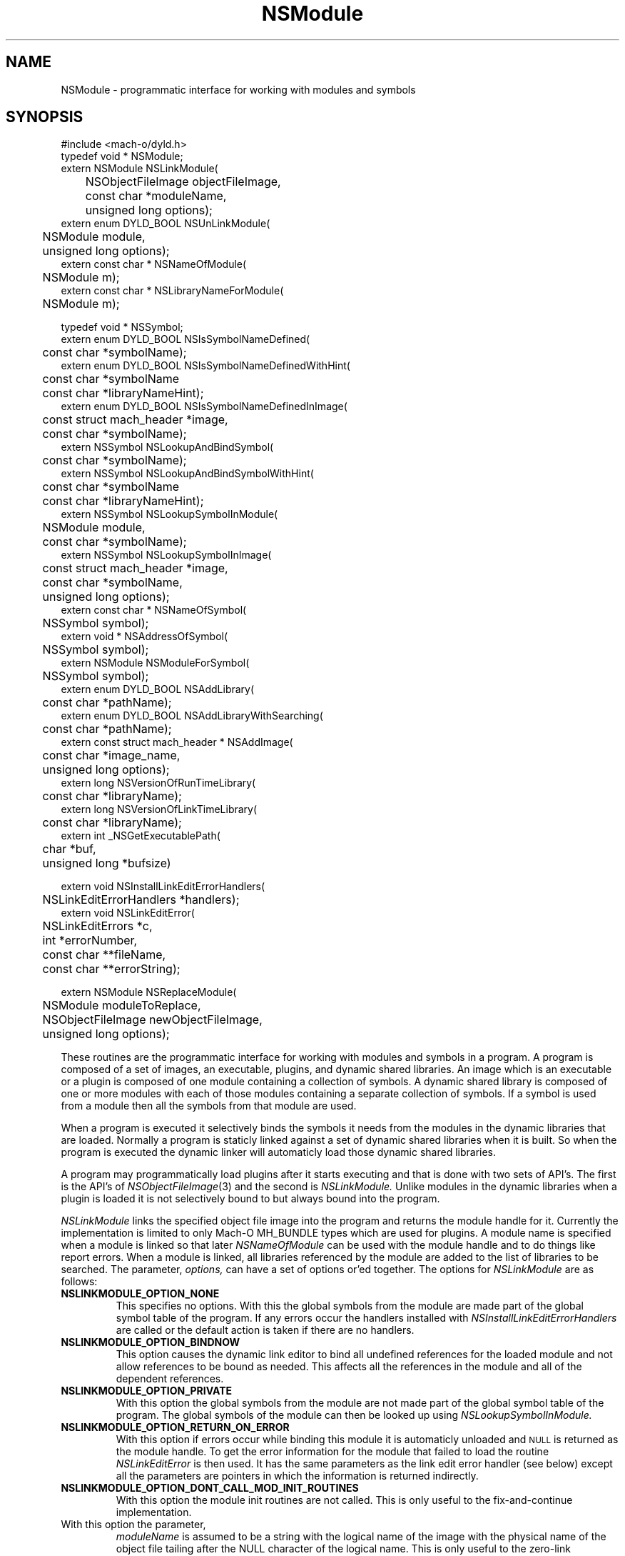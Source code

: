 .TH NSModule 3 "March 10, 2001" "Apple Computer, Inc."
.SH NAME
NSModule \- programmatic interface for working with modules and symbols
.SH SYNOPSIS
.nf
.PP
#include <mach-o/dyld.h>
.sp .5
typedef void * NSModule;
.sp .5
extern NSModule NSLinkModule(
	NSObjectFileImage objectFileImage, 
	const char *moduleName,
	unsigned long options);
.sp .5
extern enum DYLD_BOOL NSUnLinkModule(
	NSModule module, 
	unsigned long options);
.sp .5
extern const char * NSNameOfModule(
	NSModule m); 
.sp .5
extern const char * NSLibraryNameForModule(
	NSModule m);
.sp 2
typedef void * NSSymbol;
.sp .5
extern enum DYLD_BOOL NSIsSymbolNameDefined(
	const char *symbolName);
.sp .5
extern enum DYLD_BOOL NSIsSymbolNameDefinedWithHint(
	const char *symbolName
	const char *libraryNameHint);
.sp .5 
extern enum DYLD_BOOL NSIsSymbolNameDefinedInImage(
	const struct mach_header *image,
	const char *symbolName);
.sp .5
extern NSSymbol NSLookupAndBindSymbol(
	const char *symbolName);
.sp .5
extern NSSymbol NSLookupAndBindSymbolWithHint(
	const char *symbolName
	const char *libraryNameHint);
.sp .5
extern NSSymbol NSLookupSymbolInModule(
	NSModule module,
	const char *symbolName);
.sp .5
extern NSSymbol NSLookupSymbolInImage(
	const struct mach_header *image,
	const char *symbolName,
	unsigned long options);
.sp .5
extern const char * NSNameOfSymbol(
	NSSymbol symbol);
.sp .5
extern void * NSAddressOfSymbol(
	NSSymbol symbol);
.sp .5
extern NSModule NSModuleForSymbol(
	NSSymbol symbol);
.sp .5
extern enum DYLD_BOOL NSAddLibrary(
	const char *pathName);
.sp .5
extern enum DYLD_BOOL NSAddLibraryWithSearching(
	const char *pathName);
.sp .5
extern const struct mach_header * NSAddImage(
	const char *image_name,
	unsigned long options);
.sp .5
extern long NSVersionOfRunTimeLibrary(
	const char *libraryName);
.sp .5
extern long NSVersionOfLinkTimeLibrary(
	const char *libraryName);
.sp .5
extern int _NSGetExecutablePath(
	char *buf,
	unsigned long *bufsize)
.sp 2
extern void NSInstallLinkEditErrorHandlers(
	NSLinkEditErrorHandlers *handlers);
.sp .5
extern void NSLinkEditError(
	NSLinkEditErrors *c,
	int *errorNumber, 
	const char **fileName,
	const char **errorString);
.if
.SH "FUTURE SYNOPSIS"
.nf
.PP
extern NSModule NSReplaceModule(
	NSModule moduleToReplace,
	NSObjectFileImage newObjectFileImage, 
	unsigned long options);
.fi
.PP
These routines are the programmatic interface for working with modules and
symbols in a program.  A program is composed of a set of images, an executable,
plugins, and dynamic shared libraries.  An image which is an executable or a
plugin is composed of one module containing a collection of symbols.  A dynamic
shared library is composed of one or more modules with each of those modules
containing a separate collection of symbols.  If a symbol is used from a module
then all the symbols from that module are used.
.PP
When a program is executed it selectively binds the symbols it needs from the
modules in the dynamic libraries that are loaded.  Normally a program is
staticly linked against a set of dynamic shared libraries when it is built.
So when the program is executed the dynamic linker will automaticly load those
dynamic shared libraries.
.PP
A program may programmatically load plugins after it starts executing and that
is done with two sets of API's.  The first is the API's of
.IR NSObjectFileImage (3)
and the second is
.I NSLinkModule.
Unlike modules in the dynamic libraries when a plugin is loaded it is not
selectively bound to but always bound into the program.
.PP
.I NSLinkModule
links the specified object file image into the program and returns the module
handle for it.
Currently the implementation is limited to only Mach-O MH_BUNDLE types which
are used for plugins.
A module name is specified when a module is linked so that later
.I NSNameOfModule
can be used with the module handle and to do things like report errors.
When a module is linked, all libraries referenced by the module are added to
the list of libraries to be searched.
The parameter,
.I options,
can have a set of options or'ed together.  The options for
.I NSLinkModule
are as follows:
.TP
.B NSLINKMODULE_OPTION_NONE
This specifies no options.  With this the global symbols from the module are
made part of the global symbol table of the program.  If any errors occur the
handlers installed with
.I NSInstallLinkEditErrorHandlers
are called or the default action is taken if there are no handlers.
.TP
.B NSLINKMODULE_OPTION_BINDNOW
This option causes the dynamic link editor to bind all undefined references for
the loaded module and not allow references to be bound as needed.  This affects
all the references in the module and all of the dependent references.
.TP
.B NSLINKMODULE_OPTION_PRIVATE
With this option the global symbols from the module are not made part of
the global symbol table of the program.  The global symbols of the
module can then be looked up using
.I NSLookupSymbolInModule.
.TP
.B NSLINKMODULE_OPTION_RETURN_ON_ERROR
With this option if errors occur while binding this module it is automaticly
unloaded and
.SM NULL
is returned as the module handle.  To get the error information for the module
that failed to load the routine
.I NSLinkEditError
is then used.  It has the same parameters as the link edit error handler (see
below) except all the parameters are pointers in which the information is
returned indirectly.
.TP
.B NSLINKMODULE_OPTION_DONT_CALL_MOD_INIT_ROUTINES
With this option the module init routines are not called.  This is only useful
to the fix-and-continue implementation.
.TP NSLINKMODULE_OPTION_TRAILING_PHYS_NAME
With this option the parameter,
.I moduleName
is assumed to be a string with the logical name of the image with the physical
name of the object file tailing after the NULL character of the logical name.
This is only useful to the zero-link implementation.
.PP
.I NSUnLinkModule
unlinks the specified module handle from the program.  Currently the 
implementation is limited to only allow modules linked with
.I NSLinkModule
to be unlinked.  The parameter,
.I options,
can have a set of options or'ed together.  The options for
.I NSUnLinkModule
are as follows:
.TP
.B NSUNLINKMODULE_OPTION_NONE
This specifies no options.  With this the module is unlinked from the program
and the memory for the module is deallocated.  If any errors occur the
handlers installed with
.I NSInstallLinkEditErrorHandlers
are called or the default action is taken if there are no handlers.
.TP
.B NSUNLINKMODULE_OPTION_KEEP_MEMORY_MAPPED
With this option the memory for the module is not deallocated allowing pointers
into the module to still be valid.
.TP
.B NSUNLINKMODULE_OPTION_RESET_LAZY_REFERENCES
With this option any lazy references (direct function calls) to symbols defined
in the module are reset to be bound on first call again and not cause any
undefined symbol errors.  Currently this is only implemented for the PowerPC
architecture.
.PP
.I NSNameOfModule
is passed a module handle and returns the name of the module.  If the module
handle is invalid
.SM NULL
is returned.
.PP
.I NSLibraryNameForModule
is passed a module handle and returns the name of the library the module is in
if any.  If the module handle is for a module that is not in a library (in the
executable or a plugin) or the module handle is invalid
.SM NULL
is returned.
.PP
.I NSIsSymbolNameDefined
is passed a global symbol name (global 'C' symbols names are preceded with an
underbar '\_') and returns
.SM TRUE
or
.SM FALSE
based on if the symbol is defined in the program's global symbol table.
If the symbol is not defined no error occurs.
.PP
.I NSIsSymbolNameDefinedWithHint
is the same as
.I NSIsSymbolNameDefined
but the
.I libraryNameHint
parameter provides a hint as to where to start the lookup in a prebound
program.  The
.I libraryNameHint
parameter is matched up with the actual library install names with
.IR strstr (3).
.PP
.I NSIsSymbolNameDefinedInImage
is passed a pointer to the mach_header of a mach_header structure of a
dynamic library being used by the program and a symbol name.  This returns
.SM TRUE
or FALSE
based on if the symbol is defined in the specified image or one of the image's
sub-frameworks or sub-umbrellas.
If the program was built with the
.IR ld (1)
.B \-force_flat_namespace
flag or executed with the environment variable
.SM DYLD_FORCE_FLAT_NAMESPACE
set and the pointer to a mach_header structure is not of a bundle loaded with
the 
.B NSLINKMODULE_OPTION_PRIVATE
option of
.IR NSLinkModule (3)
then the pointer to a mach_header is ignored and the symbol is looked up in
all the images using the first definition if found.
.PP
The image handle parameter for
.I NSLookupSymbolInImage
and
.I NSIsSymbolNameDefinedInImage
is a pointer to a read-only mach header structure of a dynamic library being
used by the program.  Besides the
.IR NSAddImage (3)
routine the pointer to a mach header can also be obtained by using a link editor
defined symbol as in <mach-o/ldsym.h> and described on the
.IR ld (1)
man page.
Also the
.IR dyld (3)
routine
.IR _dyld_get_image_header (3)
and the mach_header pointer arguments to the call back routines called from 
.IR _dyld_register_func_for_add_image (3)
routines can also be used.
.PP
.I NSLookupAndBindSymbol
is passed a global symbol name and looks up and binds the symbol into the
program.
It returns an NSSymbol for the symbol.  If any errors occur the handlers
installed with
.I NSInstallLinkEditErrorHandlers
are called or the default action is taken if there are no handlers.
.PP
.I NSLookupAndBindSymbolWithHint
is the same as
.I NSLookupAndBindSymbol
but the
.I libraryNameHint
parameter provides a hint as to where to start the lookup in a prebound
program.  The
.I libraryNameHint
parameter is matched up with the actual library install names with
.IR strstr (3).
.PP
.I NSLookupSymbolInModule
is passed a symbol name and a module handle and looks up the symbol in that
module.  Currently this is only implemented for module handles returned with
.I NSLinkModule.
If the symbol is found an NSSymbol for the symbol is returned otherwise
.SM NULL
is returned and no error occurs.
.PP
.I NSLookupSymbolInImage
is passed a pointer to a mach_header structure of a dynamic library being used
by the program and a symbol name.  It returns an NSSymbol for the symbol for
defined in the specified image or the image's sub-frameworks or sub-umbrellas.
If the program was built with the
.IR ld (1)
.B \-force_flat_namespace
flag or executed with the environment variable
.SM DYLD_FORCE_FLAT_NAMESPACE
set and the pointer to a mach_header structure is not of a bundle loaded with
the 
.B NSLINKMODULE_OPTION_PRIVATE
option of
.IR NSLinkModule (3)
then the pointer to a mach_header is ignored and the symbol is looked up in
all the images using the first definition found.
If the option
.SM NSLOOKUPSYMBOLINIMAGE_OPTION_RETURN_ON_ERROR
is not used if any errors occur the handlers installed with
.I NSInstallLinkEditErrorHandlers
are called or the default action is taken if there are no handlers.
The options of
.I NSLookupSymbolInImage
are as follows:
.TP
.B NSLOOKUPSYMBOLINIMAGE_OPTION_BIND
Just bind the non-lazy symbols of module that defines the
.I symbolName
and let all lazy symbols in the module be bound on first call.  This should be
used in the normal case for a trusted module expected to bind without any errors
like a module in a system supplied library.
.TP
.B NSLOOKUPSYMBOLINIMAGE_OPTION_BIND_NOW
Bind all the non-lazy and lazy symbols of module that defines the
.I symbolName
and let all dependent symbols in the needed libraries be bound as needed.  This
would be used for a module that might not be expected bind without errors but
links against only system supplied libraries which are expected to bind without
any errors.
.TP
.B NSLOOKUPSYMBOLINIMAGE_OPTION_BIND_FULLY
Bind all the symbols of the module that defines the
.I symbolName
and all the dependent symbols of all needed libraries.  This should only be
used for things like signal handlers and linkedit error handlers that can't
bind other symbols when executing to handle the signal or error.
.TP
.B NSLOOKUPSYMBOLINIMAGE_OPTION_RETURN_ON_ERROR
With this option if errors occur while binding the module that defines the
.I symbolName
then the module is automaticly unloaded and
.SM NULL
is returned as the NSSymbol.  To get the error information for why the module
that failed to bind the routine
.I NSLinkEditError
is then used.  It has the same parameters as the link edit error handler (see
below) except all the parameters are pointers in which the information is
returned indirectly.
.PP
.I NSNameOfSymbol
is passed an NSSymbol and returns the name of the symbol.
.PP
.I NSAddressOfSymbol
is passed an NSSymbol and returns the address of the symbol.
.PP
.I NSModuleForSymbol
is passed an NSSymbol and returns the NSModule that symbol is defined in.
.PP
.I NSAddLibrary
is passed the file name of a dynamic shared library to be added to the search
list.  If it is successful it returns
.SM TRUE
else it returns
.SM FALSE.
.PP
.I NSAddLibraryWithSearching
is passed the file name of a dynamic shared library to be added to the search
list the file name passed will be effected by the various
.SM DYLD
environment variables as if this library were linked into the program.  If it
is successful it returns
.SM TRUE
else it returns
.SM FALSE.
.PP
.I NSAddImage
is passed the file name of a dynamic shared library to be added to the search
list of the program if not already loaded.  It returns a pointer to the
mach_header structure of the dynamic library being used by the program.
For best performance of this routine if the library is expected to be already
loaded by the program the
.I image_name
should be a full path name and the same as the name recorded by the program.
If it is a symlink then an
.IR open (2)
and an
.IR fstat (2)
are needed to determine it is the same file as one already loaded.
.PP
If the dynamic shared library has not already been loaded it along with all the
needed dependent libraries are loaded.  With the options parameter
.SM NSADDIMAGE_OPTION_NONE
then any error in loading will cause the linkEdit error handler set by
.IR NSInstallLinkEditErrorHandlers (3)
to be called or the default action of printing the error and exiting to be
taken.  The other options of
.I NSAddImage
are as follows:
.TP
.B NSADDIMAGE_OPTION_RETURN_ON_ERROR
With this option if errors occur while loading this library it is automatically
unloaded and
.SM NULL
is returned.  To get the error information for the library that failed to load
the routine
.I NSLinkEditError
is then used.  It has the same parameters as the link edit error handler (see
below) except all the parameters are pointers in which the information is
returned indirectly.
.TP
.B NSADDIMAGE_OPTION_WITH_SEARCHING
With this option the
.I image_name
passed for the library and all its dependents will be effected by the various
.SM DYLD
environment variables as if this library were linked into the program.
.TP
.B NSADDIMAGE_OPTION_RETURN_ONLY_IF_LOADED
With this option if the
.I image_name
passed for the library has not already been loaded it is not loaded.  Only if
it has been loaded the pointer to the mach_header will not be
.SM NULL.
.TP
.B NSADDIMAGE_OPTION_MATCH_FILENAME_BY_INSTALLNAME
When this option is specified if a later load of a dependent dynamic library
with a file system path is needed by an image that matches the install name of
the dynamic library loaded with this option, then the dynamic library loaded
with the call to NSAddImage() is used in place of the dependent dynamic library.
.PP
.I NSVersionOfRunTimeLibrary
is passed the install name of a dynamic shared library and returns
current_version number of the library the program is using or \-1 if the
program is not using that library.
.PP
.I NSVersionOfLinkTimeLibrary
is passed the install name of a dynamic shared library and returns the
current_version number of the library the executable program was built
with or \-1 if the program was not built with that library.
.PP
.I _NSGetExecutablePath
copies the path of the executable into the buffer and
returns 0 if the path was successfully copied in the provided buffer. If the
buffer is not large enough, \-1 is returned and the expected buffer size is
copied in *bufsize. Note that _NSGetExecutablePath will return "a path" to
the executable not a "real path" to the executable. That is the path may be
a symbolic link and not the real file. And with deep directories the total
bufsize needed could be more than MAXPATHLEN.
.SH ERROR HANDLING
.PP
.I NSInstallLinkEditErrorHandlers
is passed a pointer to a NSLinkEditErrorHandlers which contains three function
pointers to be used for handling dynamic link errors.  The prototypes for these
functions are given in the following typedef:
.RS
.nf
typedef struct {
     void     (*undefined)(const char *symbolName);
     NSModule (*multiple)(NSSymbol s, NSModule oldModule, NSModule newModule); 
     void     (*linkEdit)(NSLinkEditErrors errorClass, int errorNumber,
                          const char *fileName, const char *errorString);
} NSLinkEditErrorHandlers;
.fi
.RE
.PP
The first two functions allow the programmer to direct the link edit processing
of undefined symbols and multiply defined symbols.
The third function allows the programmer to catch all other link editor
errors.
.PP
The state when one of the user error functions gets called will be such that no
module will be partially loaded (except in the case of resource errors like out
of memory and other relocation errors).
However, with undefined symbol errors those modules referencing undefined
symbols will be partially bound, and use of such modules can and will crash the
program.
.PP
Great care should be taken when implementing these functions, as the program is
running in a state that will crash if it uses an unbound symbol.
To be safe, these functions should only rely on other things in the same module
or in the executable.
.PP
If the user does not supply these functions, the default will be to write an
error message on to file descriptor 2 (usually stderr) and exit the program
(except for the
.I linkEdit
error handler when the
.I NSLinkEditErrors
is NSLinkEditWarningError, then the default is to do nothing).
.PP
The specified undefined handler may make calls to any of the runtime loading
functions to add modules based on the undefined symbol name.
After dealing with this symbol name successfully (by doing a runtime loading
operation to resolve the undefined reference) the handler simply returns.
If more symbol's names remain undefined the handler will be called repeatedly
with an undefined symbol name.
If the handler can't deal with the symbol it should not return (put up a panel,
abort, etc) and cause the program to exit.
Or it can remove itself as the undefined handler and return which will cause
the default action of printing the undefined symbol names and exiting.
.PP
The specified multiply defined symbol handler is called during the process of
runtime linking and thus it may not call any of the runtime loading functions
as only one set of linking operations can be performed in the task at a time.
The only programmatic functions that can be called from a multiply defined
symbol handler are
.I NSNameOfSymbol,
.I NSNameOfModule
and
.I NSLibraryNameForModule
(provided they are linked into the program before the handler is called).
This handler returns the module handle for the symbol that is to be used for
further link editing, either the
.I oldModule
or the
.I newModule.
It may also record one of the module handles to later take action after the 
runtime linking process has completed (for example later unlink the module).
The dynamic link editor updates the references to the symbol if the handler
specifies the new symbol is to be used.
The references which are updated are those that the compiler system generated
as indirect references.  Initialized data and references that were created at
runtime are not effected.
.PP
The specified
.I linkEdit
error handler is called for all other runtime linking errors.
These other runtime linking errors are either warnings or fatal errors.
If the user's link edit error handler function returns
for a fatal error it will cause the program to exit.
There is small set of major error classes which have specific error numbers.
These numbers are be passed in the parameter
.I errorClass.
These major error classes include:
.RS
.nf
typedef enum {
	NSLinkEditFileAccessError,
	NSLinkEditFileFormatError,
	NSLinkEditMachResourceError,
	NSLinkEditUnixResourceError,
	NSLinkEditOtherError,
	NSLinkEditWarningError,
	NSLinkEditMultiplyDefinedError,
	NSLinkEditUndefinedError
} NSLinkEditErrors;
.fi
.RE
.PP
For the error class NSLinkEditUnixResourceError the
.I errorNumber
parameter will be an
.I errno
value (see
.IR intro (2)).
For the error class NSLinkEditMachResourceError the
.I errorNumber
parameter will be a
.I kern_return_t
value.
For the error class NSLinkEditOtherError the
.I errorNumber
parameter will be a one of the following values:
.RS
.nf
typedef enum {
    NSOtherErrorRelocation, 
    NSOtherErrorLazyBind,
    NSOtherErrorIndrLoop,
    NSOtherErrorLazyInit,
    NSOtherErrorInvalidArgs
} NSOtherErrorNumbers;
.fi
.RE
.PP
For all errors, an attempt to pass an error string will be made.
In some cases such as resource errors, it may not be possible to return a
string.
In those cases the
.I errorString
parameter will be
.sm NULL.
.PP
For file access errors and file format errors, an attempt to return a file name 
will also be passed, and if that is not possible the
.I filename
parameter will be
.sm NULL.
.SH ALSO SEE
NSObjectFileImage(3), dyld(3)
